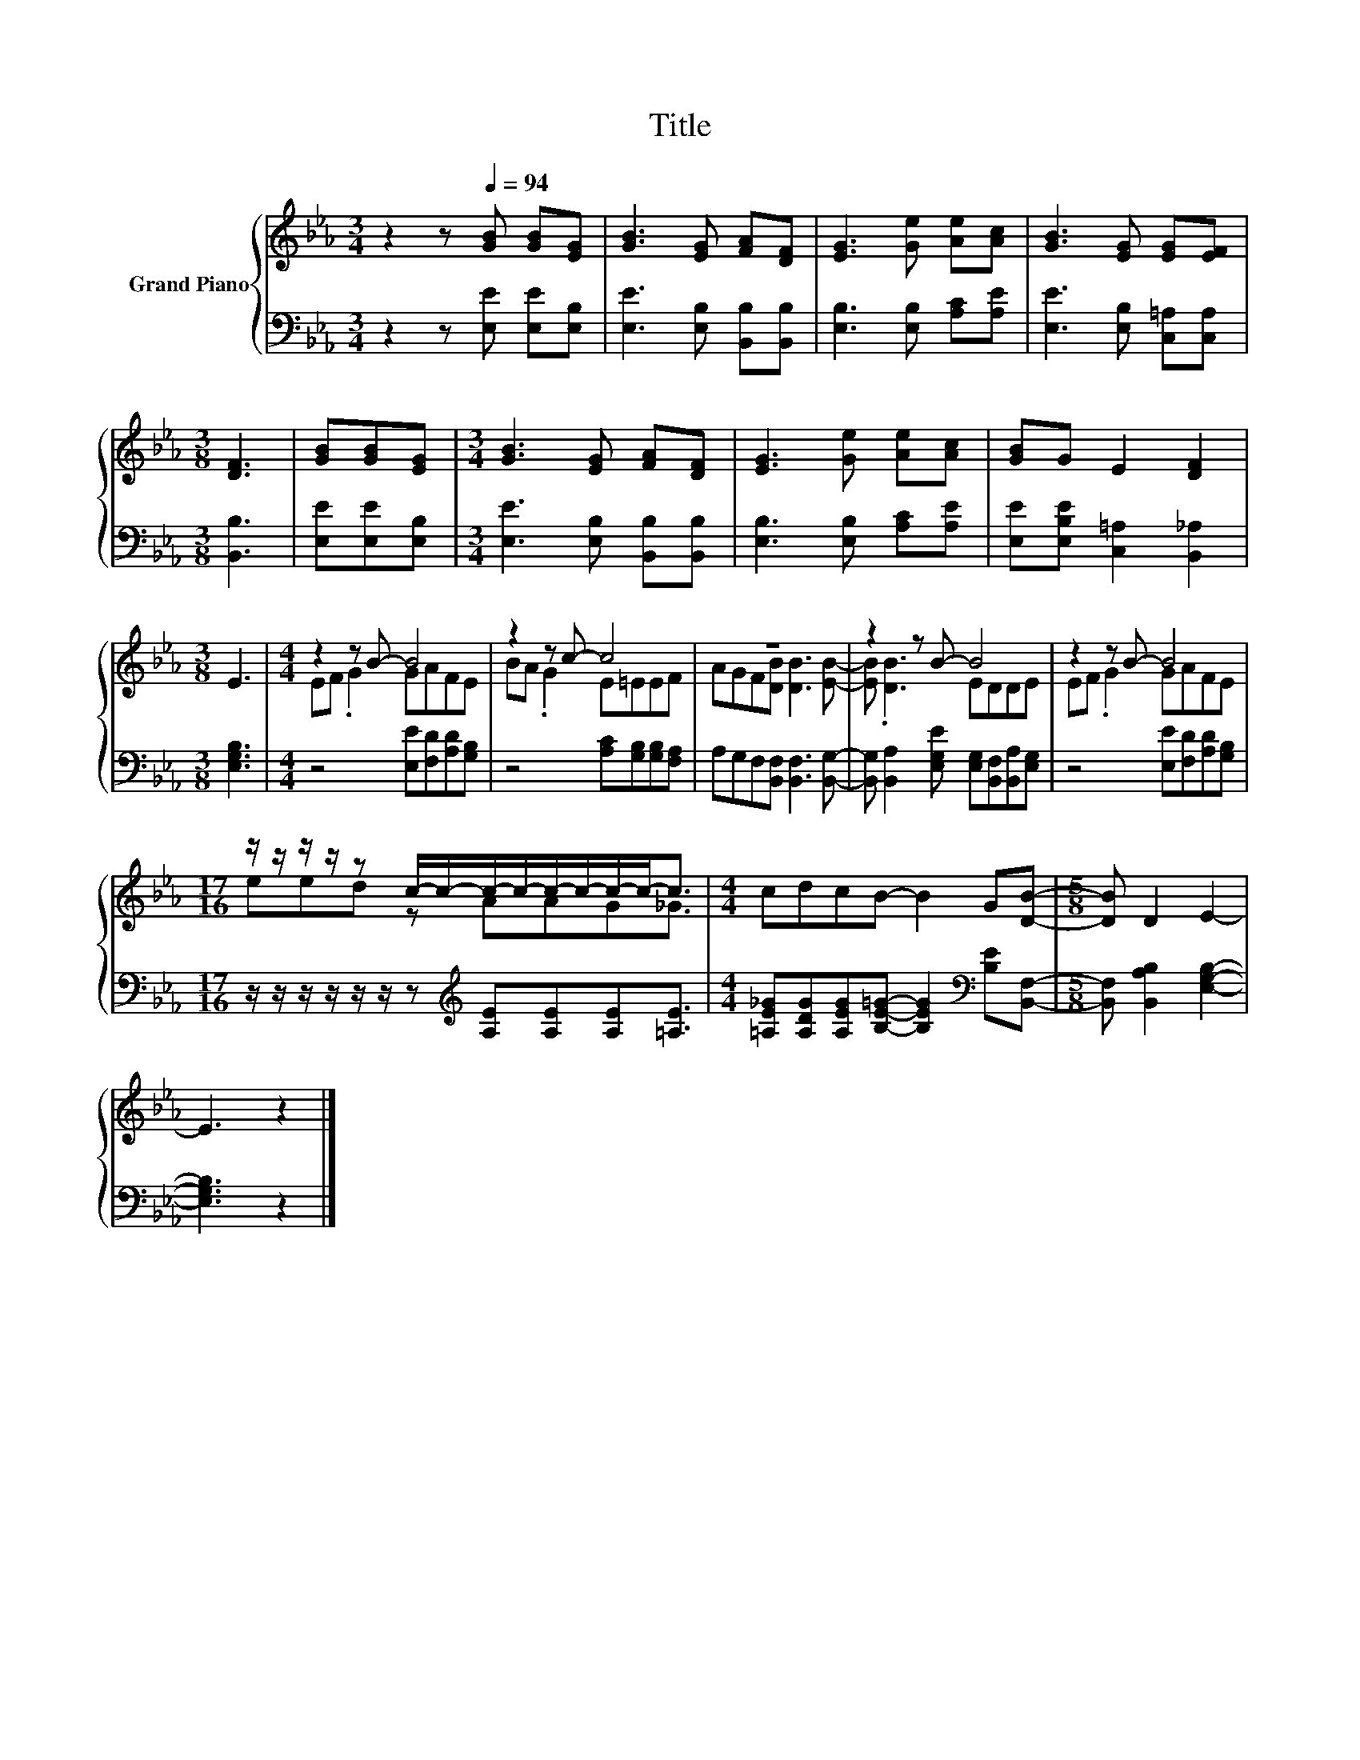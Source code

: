 X:1
T:Title
%%score { ( 1 3 ) | 2 }
L:1/8
M:3/4
K:Eb
V:1 treble nm="Grand Piano"
V:3 treble 
V:2 bass 
V:1
 z2 z[Q:1/4=94] [GB] [GB][EG] | [GB]3 [EG] [FA][DF] | [EG]3 [Ge] [Ae][Ac] | [GB]3 [EG] [EG][EF] | %4
[M:3/8] [DF]3 | [GB][GB][EG] |[M:3/4] [GB]3 [EG] [FA][DF] | [EG]3 [Ge] [Ae][Ac] | [GB]G E2 [DF]2 | %9
[M:3/8] E3 |[M:4/4] z2 z B- B4 | z2 z c- c4 | z8 | z2 z B- B4 | z2 z B- B4 | %15
[M:17/16] z/ z/ z/ z/ z c/-c/-c/-c/-c/-c/-c/-c-<c |[M:4/4] cdcB- B2 G[DB]- |[M:5/8] [DB] D2 E2- | %18
 E3 z2 |] %19
V:2
 z2 z [E,E] [E,E][E,B,] | [E,E]3 [E,B,] [B,,B,][B,,B,] | [E,B,]3 [E,B,] [A,C][A,E] | %3
 [E,E]3 [E,B,] [C,=A,][C,A,] |[M:3/8] [B,,B,]3 | [E,E][E,E][E,B,] | %6
[M:3/4] [E,E]3 [E,B,] [B,,B,][B,,B,] | [E,B,]3 [E,B,] [A,C][A,E] | %8
 [E,E][E,B,E] [C,=A,]2 [B,,_A,]2 |[M:3/8] [E,G,B,]3 |[M:4/4] z4 [E,E][F,D][A,D][G,B,] | %11
 z4 [A,C][G,B,][G,B,][F,A,] | A,G,F,[B,,F,] [B,,F,]3 [B,,G,]- | %13
 [B,,G,] [B,,A,]2 [E,G,E] [E,G,][B,,F,][B,,A,][E,G,] | z4 [E,E][F,D][A,D][G,B,] | %15
[M:17/16] z/ z/ z/ z/ z/ z/ z[K:treble] [A,E][A,E][A,E][=A,E]3/2 | %16
[M:4/4] [=A,E_G][A,DG][A,EG][B,E=G]- [B,EG]2[K:bass] [B,E][B,,F,]- | %17
[M:5/8] [B,,F,] [B,,A,B,]2 [E,G,B,]2- | [E,G,B,]3 z2 |] %19
V:3
 x6 | x6 | x6 | x6 |[M:3/8] x3 | x3 |[M:3/4] x6 | x6 | x6 |[M:3/8] x3 |[M:4/4] EF .G2 GAFE | %11
 BA .G2 E=EEF | AGF[DB] [DB]3 [EB]- | [EB] .[DB]3 EDDE | EF .G2 GAFE |[M:17/16] eed z AAG_G3/2 | %16
[M:4/4] x8 |[M:5/8] x5 | x5 |] %19

